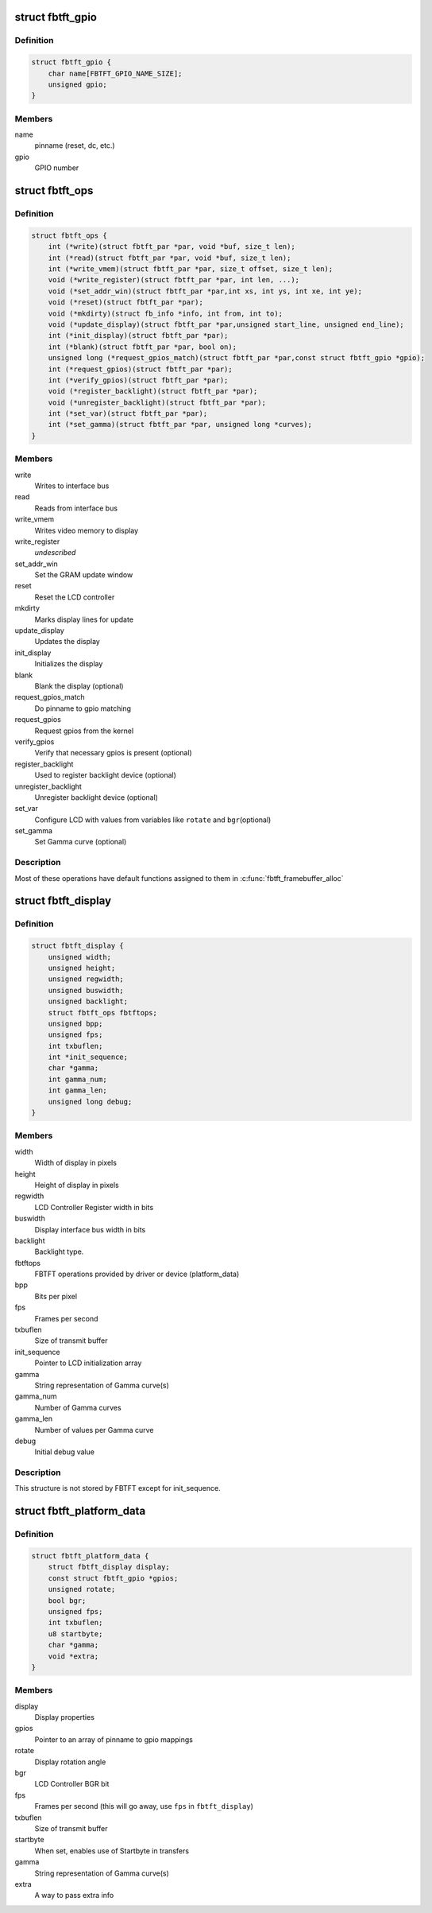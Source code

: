 .. -*- coding: utf-8; mode: rst -*-
.. src-file: drivers/staging/fbtft/fbtft.h

.. _`fbtft_gpio`:

struct fbtft_gpio
=================

.. c:type:: struct fbtft_gpio

    Structure that holds one pinname to gpio mapping

.. _`fbtft_gpio.definition`:

Definition
----------

.. code-block:: c

    struct fbtft_gpio {
        char name[FBTFT_GPIO_NAME_SIZE];
        unsigned gpio;
    }

.. _`fbtft_gpio.members`:

Members
-------

name
    pinname (reset, dc, etc.)

gpio
    GPIO number

.. _`fbtft_ops`:

struct fbtft_ops
================

.. c:type:: struct fbtft_ops

    FBTFT operations structure

.. _`fbtft_ops.definition`:

Definition
----------

.. code-block:: c

    struct fbtft_ops {
        int (*write)(struct fbtft_par *par, void *buf, size_t len);
        int (*read)(struct fbtft_par *par, void *buf, size_t len);
        int (*write_vmem)(struct fbtft_par *par, size_t offset, size_t len);
        void (*write_register)(struct fbtft_par *par, int len, ...);
        void (*set_addr_win)(struct fbtft_par *par,int xs, int ys, int xe, int ye);
        void (*reset)(struct fbtft_par *par);
        void (*mkdirty)(struct fb_info *info, int from, int to);
        void (*update_display)(struct fbtft_par *par,unsigned start_line, unsigned end_line);
        int (*init_display)(struct fbtft_par *par);
        int (*blank)(struct fbtft_par *par, bool on);
        unsigned long (*request_gpios_match)(struct fbtft_par *par,const struct fbtft_gpio *gpio);
        int (*request_gpios)(struct fbtft_par *par);
        int (*verify_gpios)(struct fbtft_par *par);
        void (*register_backlight)(struct fbtft_par *par);
        void (*unregister_backlight)(struct fbtft_par *par);
        int (*set_var)(struct fbtft_par *par);
        int (*set_gamma)(struct fbtft_par *par, unsigned long *curves);
    }

.. _`fbtft_ops.members`:

Members
-------

write
    Writes to interface bus

read
    Reads from interface bus

write_vmem
    Writes video memory to display

write_register
    *undescribed*

set_addr_win
    Set the GRAM update window

reset
    Reset the LCD controller

mkdirty
    Marks display lines for update

update_display
    Updates the display

init_display
    Initializes the display

blank
    Blank the display (optional)

request_gpios_match
    Do pinname to gpio matching

request_gpios
    Request gpios from the kernel

verify_gpios
    Verify that necessary gpios is present (optional)

register_backlight
    Used to register backlight device (optional)

unregister_backlight
    Unregister backlight device (optional)

set_var
    Configure LCD with values from variables like \ ``rotate``\  and \ ``bgr``\ 
    (optional)

set_gamma
    Set Gamma curve (optional)

.. _`fbtft_ops.description`:

Description
-----------

Most of these operations have default functions assigned to them in
\ :c:func:`fbtft_framebuffer_alloc`\ 

.. _`fbtft_display`:

struct fbtft_display
====================

.. c:type:: struct fbtft_display

    Describes the display properties

.. _`fbtft_display.definition`:

Definition
----------

.. code-block:: c

    struct fbtft_display {
        unsigned width;
        unsigned height;
        unsigned regwidth;
        unsigned buswidth;
        unsigned backlight;
        struct fbtft_ops fbtftops;
        unsigned bpp;
        unsigned fps;
        int txbuflen;
        int *init_sequence;
        char *gamma;
        int gamma_num;
        int gamma_len;
        unsigned long debug;
    }

.. _`fbtft_display.members`:

Members
-------

width
    Width of display in pixels

height
    Height of display in pixels

regwidth
    LCD Controller Register width in bits

buswidth
    Display interface bus width in bits

backlight
    Backlight type.

fbtftops
    FBTFT operations provided by driver or device (platform_data)

bpp
    Bits per pixel

fps
    Frames per second

txbuflen
    Size of transmit buffer

init_sequence
    Pointer to LCD initialization array

gamma
    String representation of Gamma curve(s)

gamma_num
    Number of Gamma curves

gamma_len
    Number of values per Gamma curve

debug
    Initial debug value

.. _`fbtft_display.description`:

Description
-----------

This structure is not stored by FBTFT except for init_sequence.

.. _`fbtft_platform_data`:

struct fbtft_platform_data
==========================

.. c:type:: struct fbtft_platform_data

    Passes display specific data to the driver

.. _`fbtft_platform_data.definition`:

Definition
----------

.. code-block:: c

    struct fbtft_platform_data {
        struct fbtft_display display;
        const struct fbtft_gpio *gpios;
        unsigned rotate;
        bool bgr;
        unsigned fps;
        int txbuflen;
        u8 startbyte;
        char *gamma;
        void *extra;
    }

.. _`fbtft_platform_data.members`:

Members
-------

display
    Display properties

gpios
    Pointer to an array of pinname to gpio mappings

rotate
    Display rotation angle

bgr
    LCD Controller BGR bit

fps
    Frames per second (this will go away, use \ ``fps``\  in \ ``fbtft_display``\ )

txbuflen
    Size of transmit buffer

startbyte
    When set, enables use of Startbyte in transfers

gamma
    String representation of Gamma curve(s)

extra
    A way to pass extra info

.. This file was automatic generated / don't edit.

